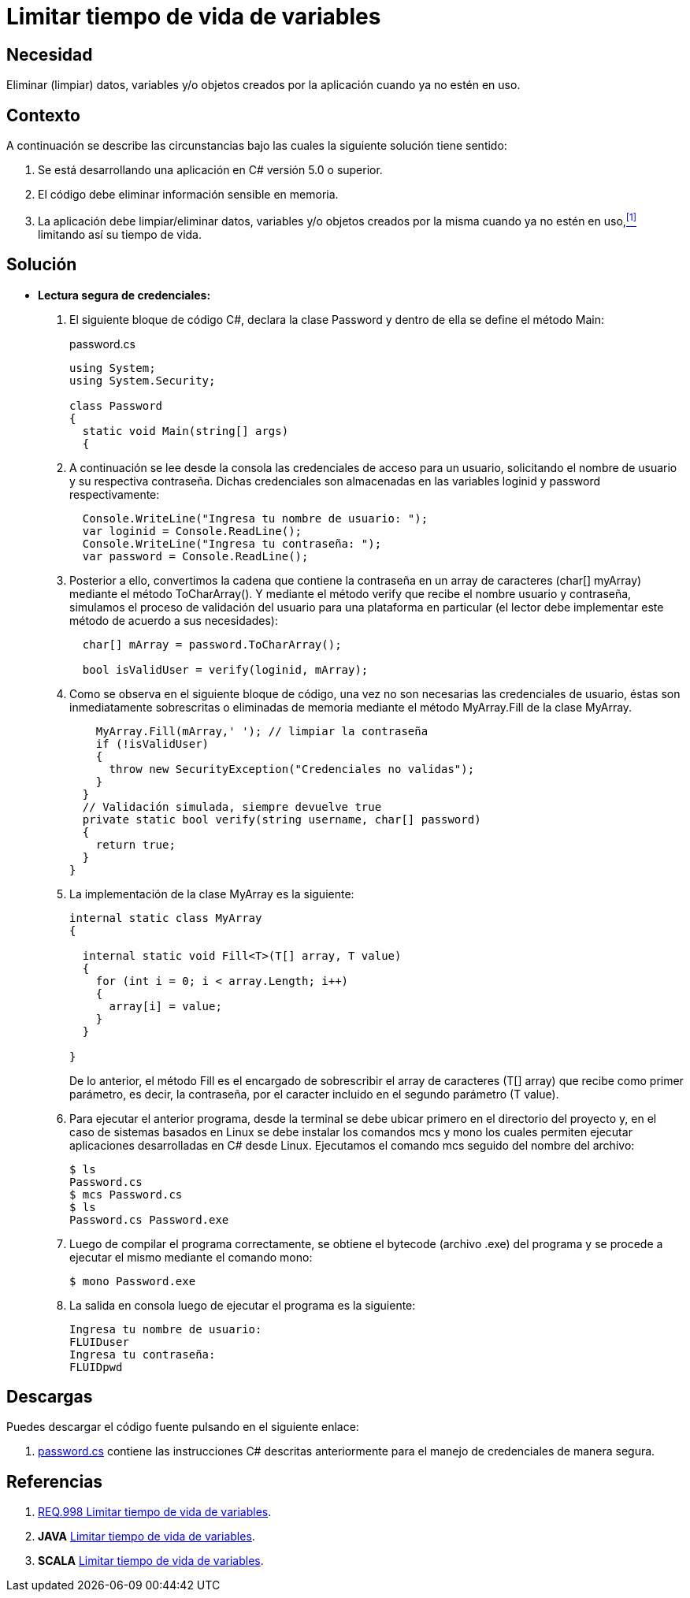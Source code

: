 :slug: defends/csharp/limitar-vida-variable/
:category: csharp
:description: Nuestros ethical hackers explican cómo evitar vulnerabilidades de seguridad mediante la creación, manipulación y eliminación correcta de variables u objetos dentro de un programa C#, evitando que información disponible en memoria pueda ser capturada por usuarios no autorizados.
:keywords: Csharp, Datos sensibles, Datos confidenciales, Lectura segura, Memoria, Tiempo de vida.
:defends: yes

= Limitar tiempo de vida de variables

== Necesidad

Eliminar (limpiar) datos, variables
y/o objetos creados por la aplicación
cuando ya no estén en uso.

== Contexto

A continuación se describe las circunstancias
bajo las cuales la siguiente solución tiene sentido:

. Se está desarrollando una aplicación en +C#+ versión 5.0 o superior.
. El código debe eliminar información sensible en memoria.
. La aplicación debe limpiar/eliminar datos, variables
y/o objetos creados por la misma cuando ya no estén en uso,<<r1,^[1]^>>
limitando así su tiempo de vida.

== Solución

* *Lectura segura de credenciales:*

. El siguiente bloque de código +C#+,
declara la clase +Password+
y dentro de ella se define el método +Main+:
+
.password.cs
[source, csharp, linenums]
----
using System;
using System.Security;

class Password
{
  static void Main(string[] args)
  {
----
. A continuación se lee desde la consola
las credenciales de acceso para un usuario,
solicitando el nombre de usuario
y su respectiva contraseña.
Dichas credenciales son almacenadas
en las variables +loginid+ y +password+ respectivamente:
+
[source, csharp, linenums]
----
  Console.WriteLine("Ingresa tu nombre de usuario: ");
  var loginid = Console.ReadLine();
  Console.WriteLine("Ingresa tu contraseña: ");
  var password = Console.ReadLine();
----
. Posterior a ello, convertimos la cadena que contiene la contraseña
en un +array+ de caracteres (+char[] myArray+)
mediante el método +ToCharArray()+.
Y mediante el método +verify+ que recibe el nombre usuario y contraseña,
simulamos el proceso de validación del usuario para una plataforma en particular
(el lector debe implementar este método de acuerdo a sus necesidades):
+
[source, csharp, linenums]
----
  char[] mArray = password.ToCharArray();

  bool isValidUser = verify(loginid, mArray);
----
. Como se observa en el siguiente bloque de código,
una vez no son necesarias las credenciales de usuario,
éstas son inmediatamente sobrescritas
o eliminadas de memoria mediante el método +MyArray.Fill+
de la clase +MyArray+.
+
[source, csharp, linenums]
----
    MyArray.Fill(mArray,' '); // limpiar la contraseña
    if (!isValidUser)
    {
      throw new SecurityException("Credenciales no validas");
    }
  }
  // Validación simulada, siempre devuelve true
  private static bool verify(string username, char[] password)
  {
    return true;
  }
}
----
. La implementación de la clase +MyArray+ es la siguiente:
+
[source, csharp, linenums]
----
internal static class MyArray
{

  internal static void Fill<T>(T[] array, T value)
  {
    for (int i = 0; i < array.Length; i++)
    {
      array[i] = value;
    }
  }

}
----
+
De lo anterior, el método +Fill+
es el encargado de sobrescribir
el +array+ de caracteres (+T[] array+)
que recibe como primer parámetro,
es decir, la contraseña,
por el caracter incluido en el segundo parámetro (+T value+).

. Para ejecutar el anterior programa,
desde la terminal se debe ubicar primero en el directorio del proyecto
y, en el caso de sistemas basados en +Linux+
se debe instalar los comandos +mcs+ y +mono+
los cuales permiten ejecutar aplicaciones desarrolladas en +C#+ desde +Linux+.
Ejecutamos el comando +mcs+ seguido del nombre del archivo:
+
[source, bash, linenums]
----
$ ls
Password.cs
$ mcs Password.cs
$ ls
Password.cs Password.exe
----
. Luego de compilar el programa correctamente,
se obtiene el +bytecode+ (archivo +.exe+) del programa
y se procede a ejecutar el mismo mediante el comando +mono+:
+
[source, bash, linenums]
----
$ mono Password.exe
----
. La salida en consola luego de ejecutar el programa es la siguiente:
+
[source, bash, linenums]
----
Ingresa tu nombre de usuario:
FLUIDuser
Ingresa tu contraseña:
FLUIDpwd
----

== Descargas

Puedes descargar el código fuente
pulsando en el siguiente enlace:

. [button]#link:src/password.cs[password.cs]# contiene
las instrucciones +C#+ descritas anteriormente
para el manejo de credenciales de manera segura.

== Referencias

. [[r1]] link:../../../rules/998/[REQ.998 Limitar tiempo de vida de variables].
. *+JAVA+* link:../../java/limitar-vida-variable/[Limitar tiempo de vida de variables].
. *+SCALA+* link:../../scala/limitar-vida-variable/[Limitar tiempo de vida de variables].
